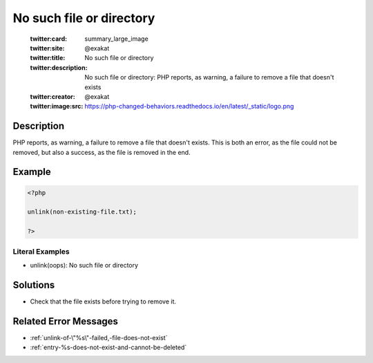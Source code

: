 .. _no-such-file-or-directory:

No such file or directory
-------------------------
 
	.. meta::
		:description:
			No such file or directory: PHP reports, as warning, a failure to remove a file that doesn&#039;t exists.

	    :og:image: https://php-changed-behaviors.readthedocs.io/en/latest/_static/logo.png
		:og:type: article
		:og:title: No such file or directory
		:og:description: PHP reports, as warning, a failure to remove a file that doesn&#039;t exists
		:og:url: https://php-errors.readthedocs.io/en/latest/messages/no-such-file-or-directory.html
	    :og:locale: en

	:twitter:card: summary_large_image
	:twitter:site: @exakat
	:twitter:title: No such file or directory
	:twitter:description: No such file or directory: PHP reports, as warning, a failure to remove a file that doesn't exists
	:twitter:creator: @exakat
	:twitter:image:src: https://php-changed-behaviors.readthedocs.io/en/latest/_static/logo.png
Description
___________
 
PHP reports, as warning, a failure to remove a file that doesn't exists. This is both an error, as the file could not be removed, but also a success, as the file is removed in the end.

Example
_______

.. code-block:: php

   <?php
   
   unlink(non-existing-file.txt);
   
   ?>


Literal Examples
****************
+ unlink(oops): No such file or directory

Solutions
_________

+ Check that the file exists before trying to remove it.

Related Error Messages
______________________

+ :ref:`unlink-of-\"%s\"-failed,-file-does-not-exist`
+ :ref:`entry-%s-does-not-exist-and-cannot-be-deleted`

